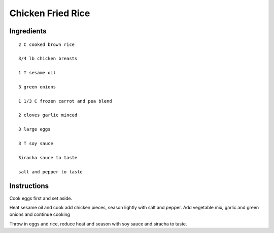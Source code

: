 ------------------
Chicken Fried Rice
------------------

Ingredients
-----------

::
	
	2 C cooked brown rice

	3/4 lb chicken breasts

	1 T sesame oil

	3 green onions

	1 1/3 C frozen carrot and pea blend

	2 cloves garlic minced

	3 large eggs

	3 T soy sauce

	Siracha sauce to taste

	salt and pepper to taste

Instructions
-------------

Cook eggs first and set aside.

Heat sesame oil and cook add chicken pieces, season lightly with salt and pepper. Add vegetable mix, garlic and green onions and continue cooking

Throw in eggs and rice, reduce heat and season with soy sauce and siracha to taste. 
